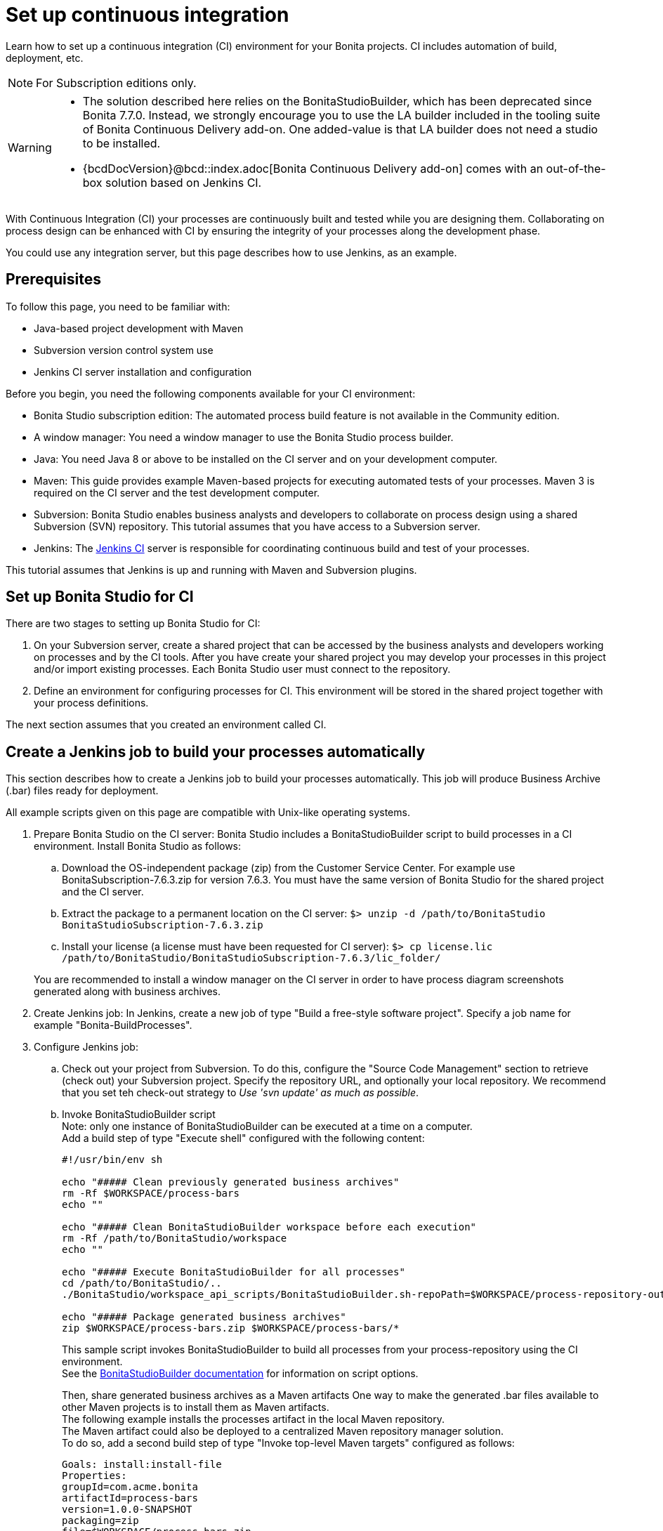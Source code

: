 = Set up continuous integration
:description: Learn how to set up a continuous integration (CI) environment for your Bonita projects. CI includes automation of build, deployment, etc.

Learn how to set up a continuous integration (CI) environment for your Bonita projects. CI includes automation of build, deployment, etc.

[NOTE]
====
For Subscription editions only.
====

[WARNING]
====
* The solution described here relies on the BonitaStudioBuilder, which has been deprecated since Bonita 7.7.0. Instead, we strongly encourage you to use the LA builder included in the tooling suite of Bonita Continuous Delivery add-on. One added-value is that LA builder does not need a studio to be installed.
* {bcdDocVersion}@bcd::index.adoc[Bonita Continuous Delivery add-on] comes with an out-of-the-box solution based on Jenkins CI.
====

With Continuous Integration (CI) your processes are continuously built and tested while you are designing them. Collaborating on process design can be enhanced with CI by ensuring the integrity of your processes along the development phase.

You could use any integration server, but this page describes how to use Jenkins, as an example.

== Prerequisites

To follow this page, you need to be familiar with:

* Java-based project development with Maven
* Subversion version control system use
* Jenkins CI server installation and configuration

Before you begin, you need the following components available for your CI environment:

* Bonita Studio subscription edition: The automated process build feature is not available in the Community edition.
* A window manager: You need a window manager to use the Bonita Studio process builder.
* Java: You need Java 8 or above to be installed on the CI server and on your development computer.
* Maven: This guide provides example Maven-based projects for executing automated tests of your processes. Maven 3 is required on the CI server and the test development computer.
* Subversion: Bonita Studio enables business analysts and developers to collaborate on process design using a shared Subversion (SVN) repository. This tutorial assumes that you have access to a Subversion server.
* Jenkins: The https://jenkins.io/[Jenkins CI] server is responsible for coordinating continuous build and test of your processes.

This tutorial assumes that Jenkins is up and running with Maven and Subversion plugins.

== Set up Bonita Studio for CI

There are two stages to setting up Bonita Studio for CI:

. On your Subversion server, create a shared project that can be accessed by the business analysts and developers working on processes and by the CI tools. After you have create your shared project you may develop your processes in this project and/or import existing processes. Each Bonita Studio user must connect to the repository.
. Define an environment for configuring processes for CI. This environment will be stored in the shared project together with your process definitions.

The next section assumes that you created an environment called CI.

== Create a Jenkins job to build your processes automatically

This section describes how to create a Jenkins job to build your processes automatically. This job will produce Business Archive (.bar) files ready for deployment.

All example scripts given on this page are compatible with Unix-like operating systems.

. Prepare Bonita Studio on the CI server: Bonita Studio includes a BonitaStudioBuilder script to build processes in a CI environment. Install Bonita Studio as follows:
 .. Download the OS-independent package (zip) from the Customer Service Center. For example use BonitaSubscription-7.6.3.zip for version 7.6.3. You must have the same version of Bonita Studio for the shared project and the CI server.
 .. Extract the package to a permanent location on the CI server: `$> unzip -d /path/to/BonitaStudio BonitaStudioSubscription-7.6.3.zip`
 .. Install your license (a license must have been requested for CI server): `$> cp license.lic /path/to/BonitaStudio/BonitaStudioSubscription-7.6.3/lic_folder/`

+
You are recommended to install a window manager on the CI server in order to have process diagram screenshots generated along with business archives.
. Create Jenkins job: In Jenkins, create a new job of type "Build a free-style software project". Specify a job name for example "Bonita-BuildProcesses".
. Configure Jenkins job:
 .. Check out your project from Subversion. To do this, configure the "Source Code Management" section to retrieve (check out) your Subversion project. Specify the repository URL, and optionally your local repository. We recommend that you set teh check-out strategy to _Use 'svn update' as much as possible_.
 .. Invoke BonitaStudioBuilder script +
Note: only one instance of BonitaStudioBuilder can be executed at a time on a computer. +
Add a build step of type "Execute shell" configured with the following content:
+
[source,bash]
----
#!/usr/bin/env sh

echo "##### Clean previously generated business archives"
rm -Rf $WORKSPACE/process-bars
echo ""

echo "##### Clean BonitaStudioBuilder workspace before each execution"
rm -Rf /path/to/BonitaStudio/workspace
echo ""

echo "##### Execute BonitaStudioBuilder for all processes"
cd /path/to/BonitaStudio/..
./BonitaStudio/workspace_api_scripts/BonitaStudioBuilder.sh-repoPath=$WORKSPACE/process-repository-outputFolder=$WORKSPACE/process-bars -buildAll -environment=CI

echo "##### Package generated business archives"
zip $WORKSPACE/process-bars.zip $WORKSPACE/process-bars/*
----
+
This sample script invokes BonitaStudioBuilder to build all processes from your process-repository using the CI environment. +
 See the xref:automating-builds.adoc[BonitaStudioBuilder documentation] for information on script options.
+
Then, share generated business archives as a Maven artifacts
One way to make the generated .bar files available to other Maven projects is to install them as Maven artifacts. +
The following example installs the processes artifact in the local Maven repository. +
The Maven artifact could also be deployed to a centralized Maven repository manager solution. +
To do so, add a second build step of type "Invoke top-level Maven targets" configured as follows:
+
[source,properties]
----
Goals: install:install-file
Properties:
groupId=com.acme.bonita
artifactId=process-bars
version=1.0.0-SNAPSHOT
packaging=zip
file=$WORKSPACE/process-bars.zip
----
+
Eventually, archive generated artifact in Jenkins +
   You can archive the job artifact (generated processes package) in Jenkins. +
   To do so, add a post-build action of type "Archive the artifacts" and choose to archive the "process-bars.zip" package. +
   As a result, the generated business archives will be made available for download from Jenkins interface.
+
. Run the Jenkins job +
Run the "Bonita-BuildProcesses" Jenkins job. When it is finished, the Maven artifact   `com.acme.bonita:process-bars:1.0.0-SNAPSHOT` in installed in the local Maven repository of the CI server. The generated processes package is also available as a job build artifact in Jenkins.

== Test your processes automatically

This section contains an example of how to test a process from a given Business Archive. It consists of writing JUnit Test cases using the Bonita Engine Java API.

NOTE: In this example, we show only how to test the runtime aspects of a process, using the Java APIs.
It is also possible to use cargo to deploy the generated bar file into an application server and then launch Selenium tests to test web aspects of a process.

For this example we are using a Maven project to write our tests.

. In your IDE create a new Maven project and share it (for example using SVN or Git).
. xref:configure-client-of-bonita-bpm-engine.adoc[Configure local access] to Bonita Engine.
. As we want to test processes build with a Bonita Subscription edition, you need to xref:create-your-first-project-with-the-engine-apis-and-maven.adoc[configure the required Maven artifacts].
You should also check that there is a valid license file in `${bonita.client.home}/` and the System property `bonita.client.home` set to this folder path.
. We recommend that you write your test cases in the src/test/java folder of your project and put all related resources (Bar files, organization file...) in src/test/resources.
. Before installing your processes load the relevant organization (regarding your actor mapping). You may have to export your organization from a Bonita Studio:
Menu Organization > Export, Select your Organization.
+
For example:
+
[source,groovy]
----
private void installOrganization() {
    File organizationFile = new File(MyTestCase.class.getResource("/ACME.xml").getFile())
    String organizationContent = getFileContent(organizationFile)
    getIdentityAPI().importOrganization(organizationContent)
}
----
+
. Then as a basic test, we try to deploy each generated processes. For example:
+
[source,groovy]
----
@Test
void deploy() throws Exception {
    // Retrieve automatically generated bars as a Map<filename, fileContent>
    Map<String, InputStream> bars = getBars()
    Assert.assertTrue("No bar found in resources", !bars.isEmpty())

    // For each bar deploy and enable it
    for(Entry<String, InputStream> entry : bars.entrySet()) {
        BusinessArchive archive = BusinessArchiveFactory.readBusinessArchive(entry.getValue())
        final String entryKey = entry.getKey()
        ProcessDefinition definition = getProcessAPI().deploy(archive)
        final long defId = definition.getId()
        Assert.assertNotNull("Failed to deploy "+entryKey, definition)
        getProcessAPI().enableProcess(defId)
        getProcessAPI().disableProcess(defId)
        getProcessAPI().deleteProcessDefinition(defId)
    }
}
----
+
Now configure a job to run this simple test case on your CI (these steps assume you have shared your generated processes as a Maven artifact, so you can use the maven-dependency plugin to retrieve the latest built processes):
+
. Create a new freestyle job in Jenkins
. Configure the source code management to retrieve your Maven project.
. Add a build step
. Select "Invoke top-level Maven targets"
. Use following Goal: org.apache.maven.plugins:maven-dependency-plugin:2.7:get
. In properties, set the following:

* version=1.0.0-SNAPSHOT
* dest=$WORKSPACE
* groupId=com.acme.bonita
* artifactId=process-bars
* packaging=zip
+
image::images/images-6_0/Get_processes.png[Get the processes]
+
. Then add another build step to unzip the artifact. Select "Execute shell", and use the command `unzip process-bars-1.0.0-SNAPSHOT.zip -d project/src/test/resources`.
+
image::images/images-6_0/Unzip_processes.png[Unzip the processes]
+
. Finally, add another Maven 3 build step to build the test project:
+
* Goals: clean install
+
image::images/images-6_0/Invoke_Maven_Test_Project.png[Build the test project]
+
You may want to publish the JUnit report:
+
* Add a post build action \-> Publish Junit test result.
* Set the path `project/target/test-reports/*.xml`.
+
image::images/images-6_0/Post_Build_Actions.png[Publish a JUnit report]
